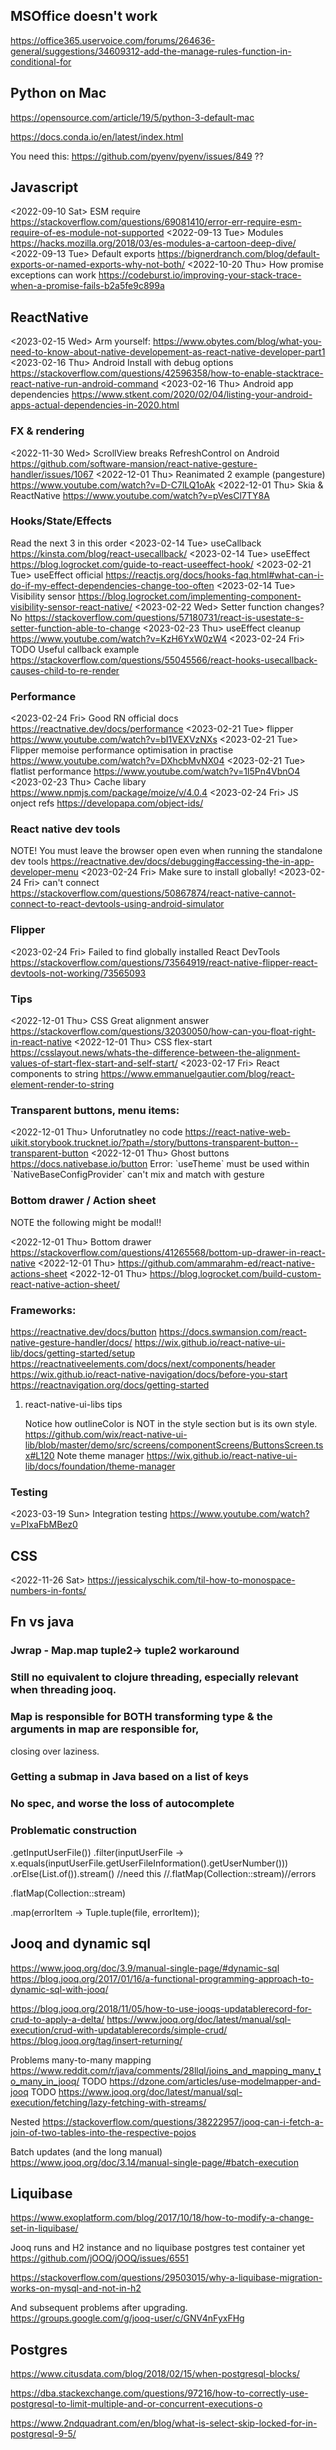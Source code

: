 ** MSOffice doesn't work
   https://office365.uservoice.com/forums/264636-general/suggestions/34609312-add-the-manage-rules-function-in-conditional-for
** Python on Mac
   https://opensource.com/article/19/5/python-3-default-mac

   https://docs.conda.io/en/latest/index.html

   You need this:
   https://github.com/pyenv/pyenv/issues/849
   ??
** Javascript
<2022-09-10 Sat> ESM require https://stackoverflow.com/questions/69081410/error-err-require-esm-require-of-es-module-not-supported
<2022-09-13 Tue> Modules https://hacks.mozilla.org/2018/03/es-modules-a-cartoon-deep-dive/
<2022-09-13 Tue> Default exports https://bignerdranch.com/blog/default-exports-or-named-exports-why-not-both/
<2022-10-20 Thu> How promise exceptions can work https://codeburst.io/improving-your-stack-trace-when-a-promise-fails-b2a5fe9c899a
** ReactNative
<2023-02-15 Wed> Arm yourself: https://www.obytes.com/blog/what-you-need-to-know-about-native-developement-as-react-native-developer-part1
<2023-02-16 Thu> Android Install with debug options https://stackoverflow.com/questions/42596358/how-to-enable-stacktrace-react-native-run-android-command
<2023-02-16 Thu> Android app dependencies https://www.stkent.com/2020/02/04/listing-your-android-apps-actual-dependencies-in-2020.html
*** FX & rendering
<2022-11-30 Wed> ScrollView breaks RefreshControl on Android https://github.com/software-mansion/react-native-gesture-handler/issues/1067
<2022-12-01 Thu> Reanimated 2 example (pangesture)  https://www.youtube.com/watch?v=D-C7lLQ1oAk
<2022-12-01 Thu> Skia & ReactNative https://www.youtube.com/watch?v=pVesCl7TY8A
*** Hooks/State/Effects
Read the next 3 in this order
<2023-02-14 Tue> useCallback https://kinsta.com/blog/react-usecallback/
<2023-02-14 Tue> useEffect https://blog.logrocket.com/guide-to-react-useeffect-hook/
<2023-02-21 Tue> useEffect official https://reactjs.org/docs/hooks-faq.html#what-can-i-do-if-my-effect-dependencies-change-too-often
<2023-02-14 Tue> Visibility sensor https://blog.logrocket.com/implementing-component-visibility-sensor-react-native/
<2023-02-22 Wed> Setter function changes? No https://stackoverflow.com/questions/57180731/react-is-usestate-s-setter-function-able-to-change
<2023-02-23 Thu> useEffect cleanup https://www.youtube.com/watch?v=KzH6YxW0zW4
<2023-02-24 Fri> TODO Useful callback example https://stackoverflow.com/questions/55045566/react-hooks-usecallback-causes-child-to-re-render
*** Performance

<2023-02-24 Fri> Good RN official docs https://reactnative.dev/docs/performance
<2023-02-21 Tue> flipper https://www.youtube.com/watch?v=bI1VEXVzNXs
<2023-02-21 Tue> Flipper memoise performance optimisation in practise https://www.youtube.com/watch?v=DXhcbMvNX04
<2023-02-21 Tue> flatlist performance https://www.youtube.com/watch?v=1l5Pn4VbnO4
<2023-02-23 Thu> Cache libary https://www.npmjs.com/package/moize/v/4.0.4
<2023-02-24 Fri> JS onject refs https://developapa.com/object-ids/
*** React native dev tools
NOTE! You must leave the browser open even when running the
standalone dev tools
https://reactnative.dev/docs/debugging#accessing-the-in-app-developer-menu
<2023-02-24 Fri> Make sure to install globally!
<2023-02-24 Fri> can't connect https://stackoverflow.com/questions/50867874/react-native-cannot-connect-to-react-devtools-using-android-simulator
*** Flipper
<2023-02-24 Fri> Failed to find globally installed React DevTools
https://stackoverflow.com/questions/73564919/react-native-flipper-react-devtools-not-working/73565093
*** Tips
<2022-12-01 Thu> CSS Great alignment answer https://stackoverflow.com/questions/32030050/how-can-you-float-right-in-react-native
<2022-12-01 Thu> CSS flex-start https://csslayout.news/whats-the-difference-between-the-alignment-values-of-start-flex-start-and-self-start/
<2023-02-17 Fri> React components to string https://www.emmanuelgautier.com/blog/react-element-render-to-string
*** Transparent buttons, menu items:
<2022-12-01 Thu> Unforutnatley no code https://react-native-web-uikit.storybook.trucknet.io/?path=/story/buttons-transparent-button--transparent-button
<2022-12-01 Thu> Ghost buttons https://docs.nativebase.io/button
Error: `useTheme` must be used within `NativeBaseConfigProvider`
can't mix and match with gesture
*** Bottom drawer / Action sheet

NOTE the following might be modal!!

<2022-12-01 Thu> Bottom drawer https://stackoverflow.com/questions/41265568/bottom-up-drawer-in-react-native
<2022-12-01 Thu> https://github.com/ammarahm-ed/react-native-actions-sheet
<2022-12-01 Thu> https://blog.logrocket.com/build-custom-react-native-action-sheet/
*** Frameworks:
https://reactnative.dev/docs/button
https://docs.swmansion.com/react-native-gesture-handler/docs/
https://wix.github.io/react-native-ui-lib/docs/getting-started/setup
https://reactnativeelements.com/docs/next/components/header
https://wix.github.io/react-native-navigation/docs/before-you-start
https://reactnavigation.org/docs/getting-started
**** react-native-ui-libs tips
Notice how outlineColor is NOT in the style section but is its own style.
https://github.com/wix/react-native-ui-lib/blob/master/demo/src/screens/componentScreens/ButtonsScreen.tsx#L120
Note theme manager
https://wix.github.io/react-native-ui-lib/docs/foundation/theme-manager
*** Testing
<2023-03-19 Sun> Integration testing https://www.youtube.com/watch?v=PIxaFbMBez0
** CSS
<2022-11-26 Sat> https://jessicalyschik.com/til-how-to-monospace-numbers-in-fonts/
** Fn vs java
*** Jwrap - Map.map tuple2-> tuple2 workaround
*** Still no equivalent to clojure threading, especially relevant when threading jooq.
*** Map is responsible for BOTH transforming type & the arguments in map are responsible for,
    closing over laziness.
*** Getting a submap in Java based on a list of keys
*** No spec, and worse the loss of autocomplete
*** Problematic construction

                .getInputUserFile())
                .filter(inputUserFile -> x.equals(inputUserFile.getUserFileInformation().getUserNumber()))
                .orElse(List.of()).stream() //need this
                //.flatMap(Collection::stream)//errors

                .flatMap(Collection::stream)

                .map(errorItem -> Tuple.tuple(file, errorItem));


** Jooq and dynamic sql
   https://www.jooq.org/doc/3.9/manual-single-page/#dynamic-sql
   https://blog.jooq.org/2017/01/16/a-functional-programming-approach-to-dynamic-sql-with-jooq/

   https://blog.jooq.org/2018/11/05/how-to-use-jooqs-updatablerecord-for-crud-to-apply-a-delta/
   https://www.jooq.org/doc/latest/manual/sql-execution/crud-with-updatablerecords/simple-crud/
   https://blog.jooq.org/tag/insert-returning/

   Problems many-to-many mapping
   https://www.reddit.com/r/java/comments/28llql/joins_and_mapping_many_to_many_in_jooq/
   TODO https://dzone.com/articles/use-modelmapper-and-jooq
   TODO https://www.jooq.org/doc/latest/manual/sql-execution/fetching/lazy-fetching-with-streams/

   Nested
   https://stackoverflow.com/questions/38222957/jooq-can-i-fetch-a-join-of-two-tables-into-the-respective-pojos

   Batch updates (and the long manual)
   https://www.jooq.org/doc/3.14/manual-single-page/#batch-execution
** Liquibase
   https://www.exoplatform.com/blog/2017/10/18/how-to-modify-a-change-set-in-liquibase/

   Jooq runs and H2 instance and no liquibase postgres test container yet https://github.com/jOOQ/jOOQ/issues/6551



https://stackoverflow.com/questions/29503015/why-a-liquibase-migration-works-on-mysql-and-not-in-h2

   
   And subsequent problems after upgrading.
   https://groups.google.com/g/jooq-user/c/GNV4nFyxFHg

** Postgres
   https://www.citusdata.com/blog/2018/02/15/when-postgresql-blocks/

https://dba.stackexchange.com/questions/97216/how-to-correctly-use-postgresql-to-limit-multiple-and-or-concurrent-executions-o

https://www.2ndquadrant.com/en/blog/what-is-select-skip-locked-for-in-postgresql-9-5/

** Spring transaction management
   https://dzone.com/articles/spring-transaction-management-an-unconventional-gu
   https://stackoverflow.com/questions/11779469/how-do-i-get-the-connection-inside-of-a-spring-transaction
** Spring request params
    https://www.baeldung.com/spring-requestparam-vs-pathvariable
   https://stackoverflow.com/questions/56468760/how-to-collect-all-fields-annotated-with-requestparam-into-one-object
Abandoned   https://github.com/spring-projects/spring-framework/issues/23618
** Spring Testing & dependency injection

   https://www.tothenew.com/blog/loading-and-removing-bean-at-run-time-in-spring-application/
   #+begin_src
static class Initializer implements ApplicationContextInitializer<ConfigurableApplicationContext> {

        @Override
        public void initialize(final ConfigurableApplicationContext configurableApplicationContext) {

final DefaultSingletonBeanRegistry beanRegistry =
                    (DefaultSingletonBeanRegistry) configurableApplicationContext.getBeanFactory();
   #+end_src

   https://stackoverflow.com/questions/45659316/spring-boot-tests-cant-find-test-properties
   Spring minimal properties https://github.com/itzg/try-sb-test-properties-loading
   https://stackoverflow.com/questions/17353327/populating-spring-value-during-unit-test
   https://github.com/spring-projects/spring-framework/issues/16289
   https://stackoverflow.com/questions/13728000/value-not-resolved-when-using-propertysource-annotation-how-to-configure-prop

   org.springframework.context.support.AbstractApplicationContext#refresh

   https://docs.spring.io/spring-framework/docs/5.3.1/javadoc-api/org/springframework/context/annotation/Configuration.html

   Stack when loading a @Bean from test @Configuration
#+begin_src
	  at org.springframework.beans.factory.support.SimpleInstantiationStrategy.instantiate(SimpleInstantiationStrategy.java:154)
	  at org.springframework.beans.factory.support.ConstructorResolver.instantiate(ConstructorResolver.java:651)
	  at org.springframework.beans.factory.support.ConstructorResolver.instantiateUsingFactoryMethod(ConstructorResolver.java:484)
	  at org.springframework.beans.factory.support.AbstractAutowireCapableBeanFactory.instantiateUsingFactoryMethod(AbstractAutowireCapableBeanFactory.java:1336)
	  at org.springframework.beans.factory.support.AbstractAutowireCapableBeanFactory.createBeanInstance(AbstractAutowireCapableBeanFactory.java:1179)
	  at org.springframework.beans.factory.support.AbstractAutowireCapableBeanFactory.doCreateBean(AbstractAutowireCapableBeanFactory.java:571)
	  at org.springframework.beans.factory.support.AbstractAutowireCapableBeanFactory.createBean(AbstractAutowireCapableBeanFactory.java:531)
	  at org.springframework.beans.factory.support.AbstractBeanFactory.lambda$doGetBean$0(AbstractBeanFactory.java:335)
	  at org.springframework.beans.factory.support.AbstractBeanFactory$$Lambda$355.1013334985.getObject(Unknown Source:-1)
	  at org.springframework.beans.factory.support.DefaultSingletonBeanRegistry.getSingleton(DefaultSingletonBeanRegistry.java:234)
	  - locked <0x1024> (a java.util.concurrent.ConcurrentHashMap)
	  at org.springframework.beans.factory.support.AbstractBeanFactory.doGetBean(AbstractBeanFactory.java:333)
	  at org.springframework.beans.factory.support.AbstractBeanFactory.getBean(AbstractBeanFactory.java:213)
	  at org.springframework.context.support.PostProcessorRegistrationDelegate.invokeBeanFactoryPostProcessors(PostProcessorRegistrationDelegate.java:158)
	  at org.springframework.context.support.AbstractApplicationContext.invokeBeanFactoryPostProcessors(AbstractApplicationContext.java:751)
	  at org.springframework.context.support.AbstractApplicationContext.refresh(AbstractApplicationContext.java:569)
	  - locked <0x1025> (a java.lang.Object)
	  at org.springframework.test.context.support.AbstractGenericContextLoader.loadContext(AbstractGenericContextLoader.java:127)
	  at org.springframework.test.context.support.AbstractGenericContextLoader.loadContext(AbstractGenericContextLoader.java:60)
	  at org.springframework.test.context.support.AbstractDelegatingSmartContextLoader.delegateLoading(AbstractDelegatingSmartContextLoader.java:275)
	  at org.springframework.test.context.support.AbstractDelegatingSmartContextLoader.loadContext(AbstractDelegatingSmartContextLoader.java:243)
	  at org.springframework.test.context.cache.DefaultCacheAwareContextLoaderDelegate.loadContextInternal(DefaultCacheAwareContextLoaderDelegate.java:99)
	  at org.springframework.test.context.cache.DefaultCacheAwareContextLoaderDelegate.loadContext(DefaultCacheAwareContextLoaderDelegate.java:124)
	  - locked <0x1026> (a org.springframework.test.context.cache.DefaultContextCache)
	  at org.springframework.test.context.support.DefaultTestContext.getApplicationContext(DefaultTestContext.java:123)
	  at org.springframework.test.context.support.DependencyInjectionTestExecutionListener.injectDependencies(DependencyInjectionTestExecutionListener.java:118)
	  at org.springframework.test.context.support.DependencyInjectionTestExecutionListener.prepareTestInstance(DependencyInjectionTestExecutionListener.java:83)
	  at org.springframework.test.context.TestContextManager.prepareTestInstance(TestContextManager.java:244)
	  at org.springframework.test.context.junit.jupiter.SpringExtension.postProcessTestInstance(SpringExtension.java:99)
	 
#+end_src

How spring loads a MergedContextConfiguration for a test
#+begin_src
	  at org.springframework.test.context.MergedContextConfiguration.<init>(MergedContextConfiguration.java:246)
	  at org.springframework.test.context.support.AbstractTestContextBootstrapper.buildMergedContextConfiguration(AbstractTestContextBootstrapper.java:389)
	  at org.springframework.test.context.support.AbstractTestContextBootstrapper.buildMergedContextConfiguration(AbstractTestContextBootstrapper.java:291)
	  at org.springframework.test.context.support.AbstractTestContextBootstrapper.buildTestContext(AbstractTestContextBootstrapper.java:107)
	  at org.springframework.test.context.TestContextManager.<init>(TestContextManager.java:137)
	  at org.springframework.test.context.TestContextManager.<init>(TestContextManager.java:122)
	  at org.springframework.test.context.junit.jupiter.SpringExtension$$Lambda$272.547913624.apply(Unknown Source:-1)
	  at org.junit.jupiter.engine.execution.ExtensionValuesStore.lambda$getOrComputeIfAbsent$0(ExtensionValuesStore.java:81)
	  at org.junit.jupiter.engine.execution.ExtensionValuesStore$$Lambda$273.1867832864.get(Unknown Source:-1)
	  at org.junit.jupiter.engine.execution.ExtensionValuesStore$MemoizingSupplier.get(ExtensionValuesStore.java:182)
	  at org.junit.jupiter.engine.execution.ExtensionValuesStore.getOrComputeIfAbsent(ExtensionValuesStore.java:84)
	  at org.junit.jupiter.engine.execution.ExtensionValuesStore.getOrComputeIfAbsent(ExtensionValuesStore.java:88)
	  at org.junit.jupiter.engine.execution.NamespaceAwareStore.getOrComputeIfAbsent(NamespaceAwareStore.java:61)
	  at org.springframework.test.context.junit.jupiter.SpringExtension.getTestContextManager(SpringExtension.java:218)
	  at org.springframework.test.context.junit.jupiter.SpringExtension.beforeAll(SpringExtension.java:78)
	  at org.junit.jupiter.engine.descriptor.ClassBasedTestDescriptor.lambda$invokeBeforeAllCallbacks$7(ClassBasedTestDescriptor.java:359)
	  at org.junit.jupiter.engine.descriptor.ClassBasedTestDescriptor$$Lambda$267.1316443691.execute(Unknown Source:-1)
	  at org.junit.platform.engine.support.hierarchical.ThrowableCollector.execute(ThrowableCollector.java:73)
	  at org.junit.jupiter.engine.descriptor.ClassBasedTestDescriptor.invokeBeforeAllCallbacks(ClassBasedTestDescriptor.java:359)
	  at org.junit.jupiter.engine.descriptor.ClassBasedTestDescriptor.before(ClassBasedTestDescriptor.java:189)
	  at org.junit.jupiter.engine.descriptor.ClassBasedTestDescriptor.before(ClassBasedTestDescriptor.java:78)
	  at org.junit.platform.engine.support.hierarchical.NodeTestTask.lambda$executeRecursively$5(NodeTestTask.java:132)
	  at org.junit.platform.engine.support.hierarchical.NodeTestTask$$Lambda$219.579456446.execute(Unknown Source:-1)
	  at org.junit.platform.engine.support.hierarchical.ThrowableCollector.execute(ThrowableCollector.java:73)
	  at org.junit.platform.engine.support.hierarchical.NodeTestTask.lambda$executeRecursively$7(NodeTestTask.java:125)
	  at org.junit.platform.engine.support.hierarchical.NodeTestTask$$Lambda$218.1335224354.invoke(Unknown Source:-1)
	  at org.junit.platform.engine.support.hierarchical.Node.around(Node.java:135)
	  at org.junit.platform.engine.support.hierarchical.NodeTestTask.lambda$executeRecursively$8(NodeTestTask.java:123)
	  at org.junit.platform.engine.support.hierarchical.NodeTestTask$$Lambda$217.1315606012.execute(Unknown Source:-1)
	  at org.junit.platform.engine.support.hierarchical.ThrowableCollector.execute(ThrowableCollector.java:73)
	  at org.junit.platform.engine.support.hierarchical.NodeTestTask.executeRecursively(NodeTestTask.java:122)
	  at org.junit.platform.engine.support.hierarchical.NodeTestTask.execute(NodeTestTask.java:80)
	  at org.junit.platform.engine.support.hierarchical.SameThreadHierarchicalTestExecutorService$$Lambda$223.1940696900.accept(Unknown Source:-1)
#+end_src

Notice that @TestPropertySource must be on the test class (not on the configuration class) for it to show properites added when creating the MergedContextConfiguration above.
https://www.concretepage.com/spring-5/testpropertysource-example-spring-test

and the properties in the source added will show up here
#+begin_src
  java.lang.Thread.State: RUNNABLE
	  at org.springframework.context.support.PropertySourcesPlaceholderConfigurer.postProcessBeanFactory(PropertySourcesPlaceholderConfigurer.java:129)
	  at org.springframework.context.support.PostProcessorRegistrationDelegate.invokeBeanFactoryPostProcessors(PostProcessorRegistrationDelegate.java:299)
	  at org.springframework.context.support.PostProcessorRegistrationDelegate.invokeBeanFactoryPostProcessors(PostProcessorRegistrationDelegate.java:170)
	  at org.springframework.context.support.AbstractApplicationContext.invokeBeanFactoryPostProcessors(AbstractApplicationContext.java:751)
	  at org.springframework.context.support.AbstractApplicationContext.refresh(AbstractApplicationContext.java:569)
	  - locked <0x1041> (a java.lang.Object)
	  at org.springframework.test.context.support.AbstractGenericContextLoader.loadContext(AbstractGenericContextLoader.java:127)
	  at org.springframework.test.context.support.AbstractGenericContextLoader.loadContext(AbstractGenericContextLoader.java:60)
	  at org.springframework.test.context.support.AbstractDelegatingSmartContextLoader.delegateLoading(AbstractDelegatingSmartContextLoader.java:275)
	  at org.springframework.test.context.support.AbstractDelegatingSmartContextLoader.loadContext(AbstractDelegatingSmartContextLoader.java:243)
	  at org.springframework.test.context.cache.DefaultCacheAwareContextLoaderDelegate.loadContextInternal(DefaultCacheAwareContextLoaderDelegate.java:99)
	  at org.springframework.test.context.cache.DefaultCacheAwareContextLoaderDelegate.loadContext(DefaultCacheAwareContextLoaderDelegate.java:124)
	  - locked <0x1042> (a org.springframework.test.context.cache.DefaultContextCache)
	  at org.springframework.test.context.support.DefaultTestContext.getApplicationContext(DefaultTestContext.java:123)
	  at org.springframework.test.context.support.DependencyInjectionTestExecutionListener.injectDependencies(DependencyInjectionTestExecutionListener.java:118)
	  at org.springframework.test.context.support.DependencyInjectionTestExecutionListener.prepareTestInstance(DependencyInjectionTestExecutionListener.java:83)
	  at org.springframework.test.context.TestContextManager.prepareTestInstance(TestContextManager.java:244)

#+end_src

Problems with Lombok and Spring
https://stackoverflow.com/questions/52321988/best-practice-for-value-fields-lombok-and-constructor-injection

@EnableAutoConfiguration makes default autoconfiguration occur which will bring in hibenrate validators and other DI.
simplest to remove.

** GPG usage
   https://docs.github.com/en/free-pro-team@latest/github/authenticating-to-github/signing-commits

   List keys
   gpg --list-secret-keys --keyid-format LONG

   Good tutorial on usage. Quite involved.
   https://github.com/lfit/itpol/blob/master/protecting-code-integrity.md

   https://security.stackexchange.com/questions/186649/gpg-masterkey-and-subkey-for-encryption-and-signature-and-default-keys

   http://bouncy-castle.1462172.n4.nabble.com/Trouble-Understanding-Key-Rings-and-Key-Ring-Collections-td4659433.html
** GPG Java
   https://github.com/justinludwig/jpgpj
** Spring authorisation
   Start with this:  https://www.youtube.com/watch?v=caCJAJC41Rk spring filters
   https://docs.spring.io/spring-security/site/docs/5.2.x/reference/html/authorization.html#el-common-built-in

   Can't exclude filters
   https://github.com/spring-projects/spring-boot/issues/5427

   Faking it
   https://engineering.pivotal.io/post/faking_oauth_sso/

   Externalising spring
   https://stackoverflow.com/questions/46057625/externalising-spring-boot-properties-when-deploying-to-docker
   
   https://stackoverflow.com/questions/44467133/spring-boot-authentication-for-integration-tests

   https://gigsterous.github.io/engineering/2017/05/18/wiremock-testing-security.html

   https://spring.io/guides/tutorials/spring-boot-oauth2/
   Section on 2 providers

https://stackoverflow.com/questions/59044876/whats-the-different-between-oauth2login-and-oauth2client-what-are-the-use-case
** Junit Jupiter test framework https://junit.org/junit5/docs/current/user-guide/
   https://www.baeldung.com/mockito-junit-5-extension
** TODO Spring 5 webclient  https://www.baeldung.com/spring-5-webclient
   But requires understanding https://www.baeldung.com/spring-webflux
** Git
See all anwers   https://softwareengineering.stackexchange.com/questions/365658/does-squashing-pull-requests-break-gits-merging-algorithm

Problems with squash and merge: https://softwareengineering.stackexchange.com/questions/365658/does-squashing-pull-requests-break-gits-merging-algorithm
https://dev.to/neshaz/when-to-use-git-reset-git-revert--git-checkout-18je#:~:text=%2D%2Dsoft%20%3A%20Tells%20Git%20to,the%20commit%20will%20be%20staged.

https://superuser.com/questions/397149/can-you-gpg-sign-old-commits

https://gpgtools.org/
*** Changing emails in history
https://stackoverflow.com/questions/71951553/how-can-i-change-the-email-of-the-author-for-all-of-my-commits-in-my-repository

git-filter-repo

Choose brew over pip
https://github.com/newren/git-filter-repo/blob/main/INSTALL.md

https://htmlpreview.github.io/?https://github.com/newren/git-filter-repo/blob/docs/html/git-filter-repo.html
"User and email based filtering"

Example https://www.youtube.com/watch?v=HV8hfmwDlPY

Inside the root of the git repo:
#+begin_src bash
  echo "<dmg46664@noreply.github.com> <commit@email.com>" > ../temp.mailmap
  git filter-repo --mailmap ../temp.mailmap
  #+end_src

https://lukasmestan.com/using-mailmap-in-git-repository/


**** Failed method using alias `change-commits`
Start with https://stackoverflow.com/questions/2919878/git-rewrite-previous-commit-usernames-and-emails
Note that the alias is a git alias, so the first command
registers it.

#+begin_src bash
  echo # How many commits
  git log --oneline | bb -i "(count *input*)"

  echo # Use this for the actual commands to go back. i.e. 48
  git change-commits GIT_AUTHOR_EMAIL "old@email.com" "new@email.com" HEAD~48..HEAD
#+end_src

If there is a backup, delete via
https://gist.github.com/schnell18/c8fbf8fcd268e0d120d2
https://stackoverflow.com/questions/7654822/remove-refs-original-heads-master-from-git-repo-after-filter-branch-tree-filte

*** Merge two repositories
https://peterbabic.dev/blog/merge-repos-using-git-filter-repo/
- What is git lfs https://git-lfs.github.com/
- basename /a/b/c/d -> d
  
but this has to allow unrelated histories.

#+begin_src bash
  git filter-repo --to-subdirector-filter projects/new-project-name
#+end_src

**** Artificially repairing unrelated histories
Brute force origin  https://stackoverflow.com/a/43009812/93074
git replace --graft https://stackoverflow.com/a/19860058/9307
**** Bitbucket doesn't support merging of unrelated histories.
But it does support pushing already merged unrelated histories
https://jira.atlassian.com/browse/BCLOUD-15952
** Optimistic locking
   https://vladmihalcea.com/how-to-fix-optimistic-locking-race-conditions-with-pessimistic-locking/
   https://blog.jooq.org/tag/pessimistic-locking/
   https://www.burnison.ca/articles/pessimistic-optimism-the-case-of-unexpected-deadlocks
   Oracle commiting?
   https://in.relation.to/2005/10/20/pop-quiz-does-connectionclose-result-in-commit-or-rollback/
** Functional Java
   https://stackoverflow.com/questions/19757300/java-8-lambda-streams-filter-by-method-with-exception
** TLS and SSL connection in Java & AWS PKI
    Overview
    https://stackoverflow.com/questions/24868820/how-to-make-tls-work-with-java
    Useful code pointed to 
    https://stackoverflow.com/questions/46527060/cacerts-jdk-or-jre
    Fuller overview of keytool. Doesn't make use of location.
    https://www.baeldung.com/keytool-intro

    https://docs.aws.amazon.com/crypto/latest/userguide/awspki-service-toplevel.html

    The different file formats
    https://serverfault.com/questions/9708/what-is-a-pem-file-and-how-does-it-differ-from-other-openssl-generated-key-file

    Some PPK format
    https://superuser.com/questions/1012868/generating-rsa-private-key-from-pgp-private-key-block

    https://www.wowza.com/docs/how-to-import-an-existing-ssl-certificate-and-private-key

    X509 -> GPG
    https://stackoverflow.com/questions/41904252/how-to-convert-x509-certificate-and-private-key-in-pem-format-to-gpg-format

    All different conversion. Great!
    - GnuPG to OpenSSL (self signed)
    http://sysmic.org/dotclear/index.php?post/2010/03/24/Convert-keys-betweens-GnuPG%2C-OpenSsh-and-OpenSSL

    11.1 Creating a TLS server certificate
    https://gnupg.org/documentation/manuals/gnupg.pdf

    Key tool problem
    https://p2p.wrox.com/book-beginning-cryptography-java/84066-how-save-public-key-keystore-using-keytool.html

    Which means BouncyCastle, unless other solution
    Alternatively a wrapper because BC is difficult
    https://github.com/neuhalje/bouncy-gpg

    Problem of configuring bouncy castle with only private key
    https://stackoverflow.com/questions/19187875/bouncycastle-openpgpg-how-to-create-a-pgp-keypair-with-two-user-ids

<2022-07-12 Tue> Creating your own certificates https://deliciousbrains.com/ssl-certificate-authority-for-local-https-development/
** WSS with certificates
<2022-07-12 Tue> https://github.com/websockets/ws/issues/1004
The above is a greate discussion showing either https wrapping
or NGINX reverse proxy.

<2022-07-12 Tue> https://www.nginx.com/blog/websocket-nginx/

<2022-07-13 Wed> https://forums.docker.com/t/setting-up-websocket-with-docker-nginx-and-react/60514
** Configuring SFTP

   https://hub.docker.com/r/atmoz/sftp
   https://stackoverflow.com/questions/17989883/the-cipher-aes256-cbc-is-required-but-it-is-not-available
   https://serverfault.com/questions/945505/convert-rsa-to-ppk-file-in-mac
** OAuth
   https://jwt.io/
   JSON Formatter extension
** Swagger Spring OpenAPI
** Testing
   https://medium.com/@jdmwood/integration-test-code-coverage-with-java-docker-jacoco-132f63e2f083
** MockServer
   https://mock-server.com/mock_server/running_mock_server.html

   #+begin_src
PKIX path building failed: sun.security.provider.certpath.SunCertPathBuilderException: unable to find valid certification path to requested target
java.io.IOException: PKIX path building failed: sun.security.provider.certpath.SunCertPathBuilderException: unable to find valid certification path to requested target
   #+end_src
Might get this from the client trying to connect. Make sure the client ignores certificate errors.
** SAML
   https://www.youtube.com/watch?v=SvppXbpv-5k
** JaxB
   https://www.vogella.com/tutorials/JAXB/article.html (and the Java 11 stuff at the bottom)
   Followed by :
   https://stackoverflow.com/questions/51916221/javax-xml-bind-jaxbexception-implementation-of-jaxb-api-has-not-been-found-on-mo
** Bacs transaction codes
   https://www.bacs.co.uk/resources/pages/glossary.aspx
** Clojure setup with Gradle & Reveal
*** Reveal   
    https://github.com/clojure-emacs/cider/issues/2927

    https://github.com/clojure-emacs/cider/blob/master/cider.el#L472

    From https://docs.cider.mx/cider/basics/middleware_setup.html
    #+begin_src clojure
      {:paths ["src" "resources"]
       :deps {org.clojure/clojure {:mvn/version "1.10.1"}
              vlaaad/reveal {:mvn/version "1.3.196"}
              }
       :aliases
       {
   ...
        :cider-clj {:extra-deps {cider/cider-nrepl {:mvn/version "0.22.4"}}
                    :main-opts ["-m" "nrepl.cmdline" "--middleware" "[\"cider.nrepl/cider-middleware\",\"vlaaad.reveal.nrepl/middleware\"]"]}

    #+end_src
*** Classpaths extract from Gradle
    https://gamlor.info/posts-output/2019-10-24-compile-java-with-clojure-deps/en/
    
   https://stackoverflow.com/questions/19299316/require-gradle-project-from-another-directory

   https://docs.diffblue.com/knowledge-base/cli/passing-classpath/

   https://insideclojure.org/2018/05/04/add-lib/

   This was pretty simple https://blog.mrhaki.com/2010/11/gradle-goodness-create-jar-artifact.html?m=1

   https://stackoverflow.com/questions/17416629/why-doesnt-gradle-include-transitive-dependencies-in-compile-runtime-classpat

   Maybe this?
   https://stackoverflow.com/questions/40897051/how-to-include-test-classes-into-shadowjar

   https://www.oreilly.com/library/view/gradle-beyond-the/9781449373801/ch04.html

   https://github.com/johnrengelman/shadow/issues/448

   https://discuss.gradle.org/t/how-to-include-dependencies-in-jar/19571/16


   #+begin_src groovy
import com.github.jengelman.gradle.plugins.shadow.tasks.ShadowJar
task testShadowJar(type: ShadowJar) {
    classifier = 'tests-shadow'
//    manifest {
//        attributes 'Implementation-Title': '?????',
//                'Implementation-Version': '1.0',
//                'Built-By': '?????',
//                'Built-Date': new Date(),
//                'Built-JDK': System.getProperty('java.version'),
//                'Main-Class': mainClassName
//    }
    // Exclude signature files from other jars, because it messes up loading.
    exclude "META-INF/*.SF"
    exclude "META-INF/*.DSA"
    exclude "META-INF/*.RSA"
    // TODO Try and make it so that these aren't packaged and loaded directly
    // from build directory.
    from sourceSets.test.output
    from sourceSets.api.output
    from sourceSets.main.output
    // By default won't see transitive dependencies where implementation is called
    project.configurations.implementation.canBeResolved = true
    project.configurations.testImplementation.canBeResolved = true
    configurations = [project.configurations.testRuntime]
    configurations += [project.configurations.implementation]
    configurations += [project.configurations.testImplementation]
}
   #+end_src

#+begin_src groovy

task createPom  {
    doLast {
        pom {
            project {
                groupId 'sg.test.spring.web.guide'
                artifactId 'sg-web-initial'
                version '1.0.0-SNAPSHOT'

                inceptionYear '2008'
                licenses {
                    license {
                        name 'The Apache Software License, Version 2.0'
                        url 'http://www.apache.org/licenses/LICENSE-2.0.txt'
                        distribution 'repo'
                    }
                }
            }
        }.writeTo("build/libs/pom.xml")
    }
}
#+end_src
   
   https://stackoverflow.com/questions/17325163/dependencies-dependency-version-is-missing-error-but-version-is-managed-in-pa

#+begin_src
daniel.gerson@OodleAdmins-MacBook-Pro bankrec-hud % clj -M:cider-clj
DEPRECATED: Libs must be qualified, change oobook-bankrec-deps => oobook-bankrec-deps/oobook-bankrec-deps (deps.edn)
Error building classpath. 10 problems were encountered while building the effective model for sg.test.spring.web.guide:sg-web-initial:1.0.0-SNAPSHOT
[ERROR] 'dependencies.dependency.version' for org.springframework.boot:spring-boot-starter:jar is missing. @
[ERROR] 'dependencies.dependency.version' for software.amazon.awssdk:aws-core:jar is missing. @
[ERROR] 'dependencies.dependency.version' for software.amazon.awssdk:secretsmanager:jar is missing. @
[ERROR] 'dependencies.dependency.version' for software.amazon.awssdk:sns:jar is missing. @
[ERROR] 'dependencies.dependency.version' for software.amazon.awssdk:sqs:jar is missing. @
[ERROR] 'dependencies.dependency.version' for org.springframework.boot:spring-boot-starter-web:jar is missing. @
[ERROR] 'dependencies.dependency.version' for org.springframework.boot:spring-boot-starter-actuator:jar is missing. @
[ERROR] 'dependencies.dependency.version' for org.springframework.boot:spring-boot-starter-jdbc:jar is missing. @
[ERROR] 'dependencies.dependency.version' for org.springframework.boot:spring-boot-starter-validation:jar is missing. @
[ERROR] 'dependencies.dependency.version' for org.springframework.boot:spring-boot-starter-test:jar is missing. @

org.apache.maven.model.building.ModelBuildingException: 10 problems were encountered while building the effective model for sg.test.spring.web.guide:sg-web-initial:1.0.0-SNAPSHOT
[ERROR] 'dependencies.dependency.version' for org.springframework.boot:spring-boot-starter:jar is missing. @
[ERROR] 'dependencies.dependency.version' for software.amazon.awssdk:aws-core:jar is missing. @
[ERROR] 'dependencies.dependency.version' for software.amazon.awssdk:secretsmanager:jar is missing. @
[ERROR] 'dependencies.dependency.version' for software.amazon.awssdk:sns:jar is missing. @
[ERROR] 'dependencies.dependency.version' for software.amazon.awssdk:sqs:jar is missing. @
[ERROR] 'dependencies.dependency.version' for org.springframework.boot:spring-boot-starter-web:jar is missing. @
[ERROR] 'dependencies.dependency.version' for org.springframework.boot:spring-boot-starter-actuator:jar is missing. @
[ERROR] 'dependencies.dependency.version' for org.springframework.boot:spring-boot-starter-jdbc:jar is missing. @
[ERROR] 'dependencies.dependency.version' for org.springframework.boot:spring-boot-starter-validation:jar is missing. @
[ERROR] 'dependencies.dependency.version' for org.springframework.boot:spring-boot-starter-test:jar is missing. @

	at org.apache.maven.model.building.DefaultModelProblemCollector.newModelBuildingException(DefaultModelProblemCollector.java:197)
	at org.apache.maven.model.building.DefaultModelBuilder.build(DefaultModelBuilder.java:498)
	at org.apache.maven.model.building.DefaultModelBuilder.build(DefaultModelBuilder.java:440)
	at org.apache.maven.model.building.DefaultModelBuilder.Build(DefaultModelBuilder.java:430)
	at clojure.tools.deps.alpha.extensions.pom$read_model.invokeStatic(pom.clj:64)
	at clojure.tools.deps.alpha.extensions.pom$read_model.invoke(pom.clj:54)
	at clojure.tools.deps.alpha.extensions.pom$read_model_file.invokeStatic(pom.clj:69)
	at clojure.tools.deps.alpha.extensions.pom$read_model_file.invoke(pom.clj:67)
	at clojure.tools.deps.alpha.extensions.pom$eval1401$fn__1403.invoke(pom.clj:105)
	at clojure.lang.MultiFn.invoke(MultiFn.java:244)
	at clojure.tools.deps.alpha$expand_deps$children_task__785$fn__787$fn__788.invoke(alpha.clj:403)
	at clojure.tools.deps.alpha.util.concurrent$submit_task$task__502.invoke(concurrent.clj:34)
	at clojure.lang.AFn.call(AFn.java:18)
	at java.base/java.util.concurrent.FutureTask.run(FutureTask.java:264)
	at java.base/java.util.concurrent.ThreadPoolExecutor.runWorker(ThreadPoolExecutor.java:1128)
	at java.base/java.util.concurrent.ThreadPoolExecutor$Worker.run(ThreadPoolExecutor.java:628)
	at java.base/java.lang.Thread.run(Thread.java:834)

#+end_src

To solve this, just add versions to all exports.
And then make sure you change all <scope>test</scope> to runtime.
** Chrome
   https://flaviocopes.com/how-to-fix-chrome-rendering-issue/
** JIRA

   Wysiwyg debacle https://jira.atlassian.com/browse/JRACLOUD-72631

and temp solution:
   
   https://oodlefinance.atlassian.net/browse/XXXXX?oldIssueView=true
** IntelliJ

   Suppress warnings
   https://gist.github.com/vegaasen/157fbc6dce8545b7f12c
** Docker
<2022-11-18 Fri> logging https://www.papertrail.com/solution/tips/how-to-live-tail-docker-logs/
*** Docker compose
   Way to have multiple containers interact
   https://github.com/palantir/docker-compose-rule
*** Test containers
   https://stackoverflow.com/questions/64182352/can-testcontainers-join-existing-network
*** Alternatives
   https://www.youtube.com/watch?v=LGNEG-t96eE
   Minikube: https://minikube.sigs.k8s.io/

   Minikube author https://matt-rickard.com/docker-desktop-alternatives/
*** Docker API
API
https://docs.docker.com/engine/api/v1.41/#tag/Container/operation/ContainerCreate

How to add volumes
https://stackoverflow.com/questions/58902197/how-to-create-container-with-a-mount-in-docker-api

Multicontainer apps
https://docs.docker.com/get-started/07_multi_container/
** NGINX
Multiple config files?
https://stackoverflow.com/questions/22143565/which-nginx-config-file-is-enabled-etc-nginx-conf-d-default-conf-or-etc-nginx
** Mesos
   https://www.youtube.com/watch?v=fxJ7qnpFtrc

   Strangeloop
   https://www.youtube.com/watch?v=gVGZHzRjvo0

   Executor
   https://www.youtube.com/watch?v=tzaYXgnYKyQ
   https://blog.allegro.tech/2018/01/mesos_executor.html

   Aurora - Gears vs maze
   https://youtu.be/uSa6WZO_vCg?t=242
** Localstack
   https://docs.localstack.cloud/aws/apigatewayv2/
*** DynamoDB https://www.youtube.com/watch?v=AUPsH50c_p4
Helpful? https://baptiste.bouchereau.pro/tutorial/mock-aws-services-with-localstack/

- Doesn't seem to come up without a network perhaps?
  https://github.com/localstack/localstack/pull/6397
  https://docs.aws.amazon.com/amazondynamodb/latest/APIReference/API_UpdateItem.html
** AWS
*** AWS tips
   Log insights query tips
   https://docs.aws.amazon.com/AmazonCloudWatch/latest/logs/CWL_QuerySyntax.html

   Log pattern
   https://docs.aws.amazon.com/AmazonCloudWatch/latest/logs/AgentReference.html

   Localstack setup
AWS_ACCESS_KEY_ID=DUMMY;AWS_SECRET_ACCESS_KEY=DUMMY;OOB_AWS_ENDPOINT_OVERRIDE=http://localhost:4566;AWS_REGION=eu-west-1;AWS_PROFILE=x
*** DynamoDB js v3
Working with items
https://docs.aws.amazon.com/amazondynamodb/latest/developerguide/WorkingWithItems.html
js v3 and v2
https://www.mischianti.org/2021/04/24/dynamodb-javascript-sdk-v2-v3-add-items-with-db-or-documentclient-3/
Gotchas
https://stackoverflow.com/questions/66591418/aws-nodejs-sdk-v3-dynamodb-updateitem-typeerror-cannot-read-property-0-of-u
CDK and dynamodb
https://stackoverflow.com/questions/71262057/aws-cdk-update-an-existing-dynamodb-table
Tables can't have dashes in column names... or it adds complexity and the workaround didn't
work for me.

Turns out the install size is large!
See
https://aws.amazon.com/blogs/developer/how-we-halved-the-publish-size-of-modular-aws-sdk-for-javascript-clients/



*** Uncategorised and interesting articles
    AWS CDK vs Terraform
    https://www.metosin.fi/blog/comparing-aws-cdk-and-terraform/

    Interesting comparing api gateway options
    https://blog.cloudcraft.co/comparing-api-gateways-on-aws/

    Hard limits on AWS lambda
    https://clojurians.slack.com/archives/C029PTWD3HR/p1635687805117000?thread_ts=1635685522.110600&cid=C029PTWD3HR

    AWS Autocompletion.
    https://docs.aws.amazon.com/cli/latest/userguide/cli-configure-completion.html#cli-command-completion-linux

    
*** Installing and using CDK & SAM & Localstack & CDK local
    Getting started
    https://docs.aws.amazon.com/cdk/v2/guide/getting_started.html
    npm install -g aws-cdk

    Your first app
    https://docs.aws.amazon.com/cdk/v2/guide/hello_world.html
    (Skip this if dealing with existing app)
    
    Install aws-sam-cli (SAM)
    https://docs.aws.amazon.com/serverless-application-model/latest/developerguide/serverless-sam-cli-install-mac.html
    See brew commands on page. (install takes a while)
    https://github.com/aws/aws-sam-cli

    Install Localstack
    https://docs.localstack.cloud/get-started/#localstack-cli
    Using pip as per instructions.
    After running 'localstack start' it takes a little while
    the logs to update.

    Install CDK local
    https://www.npmjs.com/package/aws-cdk-local

    Install AWS CLI
    https://formulae.brew.sh/formula/awscli
    brew install awscli

    Set up AWS account and configuring a profile.
    https://www.youtube.com/watch?v=2o6pY2DmVoo

    Install aws-local (wrapper around aws for localstack)
    https://github.com/localstack/awscli-local
    pip3 install awscli-local

    And then another long tutorial
    https://www.youtube.com/watch?v=I_ftyDeHffE

    
**** TODO Problems during brew install awscli
     https://github.com/Homebrew/homebrew-core/issues/100320
     
     #+begin_src
==> Pouring six--1.16.0_2.all.bottle.1.tar.gz
Error: The `brew link` step did not complete successfully
The formula built, but is not symlinked into /opt/homebrew
Could not symlink lib/python3.9/site-packages/six.py
Target /opt/homebrew/lib/python3.9/site-packages/six.py
already exists. You may want to remove it:
  rm '/opt/homebrew/lib/python3.9/site-packages/six.py'

To force the link and overwrite all conflicting files:
  brew link --overwrite six

To list all files that would be deleted:
  brew link --overwrite --dry-run six

Possible conflicting files are:
/opt/homebrew/lib/python3.9/site-packages/six.py
==> Summary
     #+end_src
**** DONE Unable to run cdklocal deploy or bootstrap
     CLOSED: [2022-04-28 Thu 16:24]
     This is solved by setting up an AWS and configuring a profile.
     
#+begin_src js
Unable to resolve AWS account to use. It must be either configured when you define your CDK Stack, or through the environment
Error: Unable to resolve AWS account to use. It must be either configured when you define your CDK Stack, or through the environment
    at SdkProvider.resolveEnvironment (/opt/homebrew/lib/node_modules/aws-cdk/lib/api/aws-auth/sdk-provider.ts:238:13)
    at processTicksAndRejections (node:internal/process/task_queues:95:5)
    at globEnvironmentsFromStacks (/opt/homebrew/lib/node_modules/aws-cdk/lib/api/cxapp/environments.ts:19:20)
    at CdkToolkit.bootstrap (/opt/homebrew/lib/node_modules/aws-cdk/lib/cdk-toolkit.ts:569:28)
    at initCommandLine (/opt/homebrew/lib/node_modules/aws-cdk/lib/cli.ts:341:12)
#+end_src
*** Lambda deployment and testing
Testing locally with localstack! Requires installation instructions in section above.
    https://www.youtube.com/watch?v=eszNbLXoaGQ

    Deploy and testing locally
#+begin_src bash
Deploy locally
sam local invoke -t cdk.out/***AwsDeployStack.template.json

cdklocal deploy
awslocal lambda invoke --function-name samsonBroker output.txt
#+end_src
**** DONE ERROR Not finding logs in localstack
     CLOSED: [2022-04-28 Thu 16:22]
     https://github.com/localstack/localstack/issues/2003
     https://stackoverflow.com/questions/55436251/aws-logs-the-specified-log-group-does-not-exist
 NOTE Error
 #+begin_src bash
   ;; Not necessary
   ;; export AWS_PROFILE=danielmarkgerson
   ;;
   
   awslocal logs tail /aws/lambda/
   
   An error occurred (ResourceNotFoundException) when calling the FilterLogEvents operation:
   The specified log group does not exist
 #+end_src

 Use the following to find the write name of the stack

 #+begin_src  bash
   awslocal logs describe-log-groups --endpoint-url http://localhost:4566
 #+end_src
*** Cloudformation
<2023-02-27 Mon> Great starter on cloud formation from the current timestamp https://youtu.be/GP-wknHzPpI?t=1495

<2023-02-27 Mon> Useful to see the cloudformation resource Types i.e. "AWS::ApiGatewayV2::Api"
https://docs.aws.amazon.com/AWSCloudFormation/latest/UserGuide/aws-resource-apigatewayv2-api.html
- see custom domain name documention on link above.
  
Converting between json and yaml
    https://jennapederson.com/blog/2021/5/17/flip-your-cloudformation-template-from-json-to-yaml/
    brew install cfn-flip

<2023-02-27 Mon> API gwv2 stage variables https://youtu.be/tgvw10C8w7c

<2023-02-28 Tue> Understanding deployments! (confusing) https://medium.com/@lancers/deployment-in-amazon-api-gateway-128c522c762e
*** Stages
<2023-02-28 Tue> https://docs.aws.amazon.com/AWSCloudFormation/latest/UserGuide/aws-resource-apigatewayv2-stage.html
Because a stage has only one ApiId I suspect you can't have 1 stage sharing two apis.
<2023-02-28 Tue> https://medium.com/@TomKeeber/aws-api-gateways-c048cec63046

<2023-02-28 Tue> However, you CAN manually create a Websocket and Http API and create a "dev" stage in both of them! (tested via UI)

*** CDK and Apigateway

<2023-02-24 Fri> Good tutorial of CDK stack from scratch, (although recommend the Cloudformation one in preference)
https://www.youtube.com/watch?v=EVDw0sdxaec

<2023-02-24 Fri> Important limitations of API gateway
https://docs.aws.amazon.com/apigateway/latest/developerguide/api-gateway-known-issues.html


<2023-02-27 Mon> See tests to get and understanding about how CDK is transformed!
https://github.com/aws/aws-cdk/blob/main/packages/@aws-cdk/aws-apigatewayv2/test/http/domain-name.test.ts
https://github.com/aws/aws-cdk/blob/main/packages/%40aws-cdk/aws-apigatewayv2/test/http/api.test.ts

    Reference
    https://docs.aws.amazon.com/cdk/api/v1/docs/@aws-cdk_aws-apigateway.RestApi.html

    To understand resources and methods, see root
    https://docs.aws.amazon.com/cdk/api/v1/docs/@aws-cdk_aws-apigateway.IRestApi.html

    Good tutorial
    https://bobbyhadz.com/blog/aws-cdk-api-gateway-example
    
    See bootstrap to template as alternative.
    https://docs.aws.amazon.com/cdk/v2/guide/bootstrapping.html

    What is bootstrapping
    https://www.youtube.com/watch?v=peE3MEWa1eU
    
**** <2023-03-08 Wed> Api Gateway Logging! https://www.kevinwmcconnell.com/cdk/http-api-logs-with-cdk

**** DONE Invalid lambda response received: Lambda returned <class 'NoneType'> instead of dict
     CLOSED: [2022-04-30 Sat 12:49]
     Did you follow the whole tutorial in terms of setting up the api-gateway
     properly?
     
     Written answer on this issue
     https://stackoverflow.com/questions/70686822/why-is-my-aws-lambda-function-ending-before-finishing-with-no-timeout-message

     Interesting for general debugging, but not helpful in this case.
     https://fathomtech.io/blog/http-api-error-handling-for-aws-lambda-and-api-gateway/

     Same issue, but with more leads?
     https://stackoverflow.com/questions/65676155/sam-local-start-api-go-lambda-returns-502-internal-server-error-on-linux-ubunt
*** Bootstrapping CDK

Once per environment, there is a need for bootstrapping
https://docs.aws.amazon.com/cdk/v2/guide/bootstrapping.html

To see profile use
#+begin_src bash
  aws configure list
  echo $AWS_PROFILE
  export AWS_PROFILE=yourusername
#+end_src


#+begin_src bash
  cdk synth
  cdk bootstrap aws://<amazon-id>:eu-west-2
#+end_src

**** DONE Failed access denied.
CLOSED: [2022-06-01 Wed 13:35]

#+begin_src bash
failed bootstrapping: AccessDenied: User: xxx
is not authorized to perform: cloudformation:DescribeStacks on resource:
yyy
because no identity-based policy allows the cloudformation:DescribeStacks action
#+end_src

Question
https://stackoverflow.com/questions/34237218/user-is-not-authorized-to-perform-cloudformationcreatestack
Answer
https://stackoverflow.com/a/45447236/93074

#+begin_src bash
  User: arn:aws:iam::yyy:user/dmg-access is not authorized to perform: cloudformation:DescribeStacks on resource: arn:aws:cloudformation:eu-west-2:yyy:stack/CDKToolkit/* because no identity-based policy allows the cloudformation:DescribeStacks action
#+end_src

So we go through the process of adding permissions...

#+begin_src json
  {
            "Sid": "Stmt1449904348000",
            "Effect": "Allow",
            "Action": [
                "cloudformation:CreateStack",
                "cloudformation:CreateChangeSet",
                "cloudformation:ListStacks",
                "cloudformation:UpdateStack",
                "cloudformation:DescribeChangeSet",
                "cloudformation:ExecuteChangeSet",
                "cloudformation:DescribeStacks",
                "cloudformation:DescribeStackEvents",
                "cloudformation:DeleteStack",
                "cloudformation:GetTemplate",
                "s3:CreateBucket",
                "s3:DeleteBucket",
                "s3:ListAllMyBuckets",
                "s3:GetEncryptionConfiguration",
                "s3:PutEncryptionConfiguration",
                "s3:PutBucketVersioning",
                "s3:PutBucketPublicAccessBlock",
                "s3:GetBucketPolicy",
                "s3:PutBucketPolicy",
                "s3:DeleteBucketPolicy",
                "iam:GetRole",
                "iam:CreateRole",
                "ssm:PutParameter",
                "ssm:GetParameter",
                "ssm:GetParameters",
                "iam:DeleteRole",
                "iam:DeleteRolePolicy",
                "iam:DetachRolePolicy",
                "iam:AttachRolePolicy",
                "iam:PutRolePolicy",
                "ssm:DeleteParameter",
                "ecr:CreateRepository",
                "ecr:ReplicateImage",
                "ecr:DeleteRepository",
                "ecr:SetRepositoryPolicy",
                "ecr:DescribeRepositories",
                
                "dynamodb:CreateTable"
            ],
            "Resource": [
                "*"
            ]
        }
#+end_src

#+begin_src bash
02:40:10 | CREATE_FAILED        | AWS::S3::Bucket       | StagingBucket
cdk-hnb659fds-assets-245271526359-eu-west-2 already exist
#+end_src
https://serverfault.com/questions/899704/aws-s3-bucket-name-already-exists
https://github.com/aws/aws-cdk/issues/986

Delete cloud formation stack from AWS console.
5 
#+begin_src bash
  aws cloudformation list-stacks --stack-status-filter CREATE_COMPLETE

  aws cloudformation delete-stack --stack-name my-stack

  aws s3api list-buckets --query "Buckets[].Name"
#+end_src

https://docs.aws.amazon.com/cli/latest/reference/s3api/list-buckets.html

https://stackoverflow.com/questions/62972959/aws-cdk-error-bucket-policy-already-exists-on-bucket

More issues for
#+begin_src bash
    15:31:44 | CREATE_FAILED        | AWS::S3::Bucket       | StagingBucket
  API: s3:PutPublicAccessBlock Access Denied
  Environment xxx failed bootstrapping: Error: The stack named CDKToolkit failed creation, it may need to be manually deleted from the AWS console: ROLLBACK_COMPLETE: API: s3:PutPublicAccessBlock Access Denied
    at prepareAndExecuteChangeSet (/opt/homebrew/lib/node_modules/aws-cdk/lib/api/deploy-stack.ts:385:13)
    at processTicksAndRejections (node:internal/process/task_queues:95:5)
    at /opt/homebrew/lib/node_modules/aws-cdk/lib/cdk-toolkit.ts:575:24
    at async Promise.all (index 0)
    at CdkToolkit.bootstrap (/opt/homebrew/lib/node_modules/aws-cdk/lib/cdk-toolkit.ts:572:5)
#+end_src

Solution here:
https://stackoverflow.com/questions/53346275/amazon-s3-bucket-policy-public-access-denied
Example at bottom CLI:
https://awscli.amazonaws.com/v2/documentation/api/latest/reference/s3control/put-public-access-block.html

The following didn't work, ended up using the user interface console:
#+begin_src bash
  aws s3control put-public-access-block --public-access-block-configuration '{"BlockPublicAcls": true, "IgnorePublicAcls": true, "BlockPublicPolicy": true, "RestrictPublicBuckets": true}'
#+end_src

https://github.com/aws/aws-cdk/issues/17177
https://github.com/aws/aws-cdk/issues/5028
https://github.com/aws/aws-cdk/issues/8724
https://github.com/aws/aws-cdk/commit/2596ef7a99c8eeba79609d60144842f5d33fdf9b

Maybe delete the stack? Not the same error message.
https://ketuma.com/blog/cdk-bootstrap-error-and-how-to-fix-it/
However when I look on Cloudformation, there is no stack (probably rolled back).

Interesting? TODO Tried understanding what was written but unfruitful so far.
https://stackoverflow.com/questions/43033730/how-do-i-debug-an-s3createbucket-access-denied-from-cloudformation
- Can't find Managed... in my case.

Looking at stacktrace.
https://github.com/aws/aws-cdk/blob/master/packages/aws-cdk/lib/api/deploy-stack.ts#L385
https://github.com/aws/aws-cdk/blob/master/packages/aws-cdk/lib/cdk-toolkit.ts#L572

Informative
https://github.com/localstack/aws-cdk-local/issues/36

It was incredibly helpful to run verbose
#+begin_src
  cdk -v ....
#+end_src

Perhaps it's the following problem?? The only confusing bit is if it was this, why when I added
additional permissions to the one policy I am using did it progress further?
Not obvious...
#+begin_src
  Using default execution policy of 'arn:aws:iam::aws:policy/AdministratorAccess'. Pass '--cloudformation-execution-policies' to customize.
#+end_src
Nope, this didn't work.

Also in the console of the policy editor:
#+begin_src
  Ln 20, Col 16Invalid Action: The action s3:SetBucketEncryption does not exist. Learn more 
  Ln 24, Col 16Invalid Action: The action s3:PutPublicAccessBlock does not exist. Learn more 
#+end_src

This might be the answer!!!!
https://docs.aws.amazon.com/AmazonS3/latest/API/API_PutPublicAccessBlock.html
#+begin_src
  To use this operation, you must have the s3:PutBucketPublicAccessBlock permission.
#+end_src
even though the error is `StagingBucket API: s3:PutPublicAccessBlock Access Denied`

PAY ATTENTION TO THE ERROR MESSAGES IN THE POLICY EDITOR!

**** DONE Problems: No credentials.
CLOSED: [2022-05-21 Sat 17:26]

Just need to set AWS_PROFILE

#+begin_src
  Environment aws://.../eu-west-2 failed bootstrapping: Error: Need to perform AWS calls for account ..., but no credentials have been configured
    at SdkProvider.forEnvironment (/opt/homebrew/lib/node_modules/aws-cdk/lib/api/aws-auth/sdk-provider.ts:179:46)
    at Function.lookup (/opt/homebrew/lib/node_modules/aws-cdk/lib/api/bootstrap/deploy-bootstrap.ts:31:18)
#+end_src

https://github.com/aws/aws-cdk/issues/6947

... but in my case there is a generated file in there with `aws_access_key_id` and `aws_secret_access_key`.

??? https://aws.amazon.com/blogs/devops/cdk-credential-plugin/
*** CDK tips/stages
https://docs.aws.amazon.com/apigateway/latest/developerguide/http-api-stages.html
<2023-02-24 Fri> programmatic stages https://stackoverflow.com/questions/62449187/deploy-multiple-api-gateway-stages-with-aws-cdk
<2023-02-24 Fri> Things to think about https://repost.aws/questions/QUAH1opLNSQVWFFnKpF-1ZTQ/the-problem-of-updating-the-apigateway-stage-in-aws-cdk
<2023-02-24 Fri> Using existing stages https://stackoverflow.com/questions/63950199/how-to-use-an-existing-stage-in-api-gateway-deployments-in-aws-cdk/64369331#64369331
<2023-02-25 Sat> Problems with Apigateway deployment design https://stackoverflow.com/questions/61027859/conflictexception-stage-already-exist-from-aws-api-gateway-deployment-with-stag
*** Websockets and api-gateway & CDK

    websocket, apigatewayv2 & CDK but NOTE v1 !!!
    https://aws.plainenglish.io/setup-api-gateway-websocket-api-with-cdk-c1e58cf3d2be

    Good chat app example
    ref  CDK https://github.com/aws-samples/multi-region-websocket-api/blob/main/cdk/lib/websockets-blog-stack.ts
    ref message https://github.com/aws-samples/multi-region-websocket-api/blob/main/src/lambda/websocket-response-handler.ts
    and original blog https://aws.amazon.com/blogs/compute/building-serverless-multi-region-websocket-apis/
    - You'll need:
      yarn add aws-sdk
      postToConnection https://stackoverflow.com/questions/56522631/aws-apigatewaymanagementapi-posttoconnection-is-not-working
      
For cljs https://dev.to/etolbakov/nbb-and-lambda-function-url-turn-a-boring-task-into-a-piece-of-cake-5294

    yarn add ApiGatewayManagementApi not ApiGatewayV2Client.
    v3 https://docs.aws.amazon.com/AWSJavaScriptSDK/v3/latest/clients/client-apigatewaymanagementapi/index.html
    v2 https://docs.aws.amazon.com/AWSJavaScriptSDK/latest/AWS/ApiGatewayManagementApi.html

    ApiGatewayV2Client is for in the browser, not the backend.
    https://docs.aws.amazon.com/AWSJavaScriptSDK/v3/latest/clients/client-apigatewayv2/index.html

    Still not working?
    forum: https://forum.serverless.com/t/websocket-posttoconnection-fails-with-403/13966/2

    Permissions in CDK
    https://bobbyhadz.com/blog/aws-cdk-add-lambda-permission
    Official
    https://docs.aws.amazon.com/cdk/v2/guide/permissions.html


    
    Useful? Running v2 of api-gateway
    https://stackoverflow.com/questions/69351133/aws-sam-local-api-call-to-return-version-2-of-the-event

    Stages and websockets
    https://docs.aws.amazon.com/apigateway/latest/developerguide/websocket-api-stages.html

    See next section how to connect.    
    
**** Serverless
    websockets with api gateway (Serverless API)
    https://tsh.io/blog/implementing-websocket-with-aws-lambda-and-api-gateway/


**** CDK
    CDK setup for api-gateway. Clear example.
    https://eventbus-cdk.workshop.aws/en/04-api-gateway-service-integrations/02-websocket-api/websocket-apis.html
    and references video https://www.youtube.com/watch?v=9As_ZIjUGmY

   v2 In aws-cdk, not aws-cdk-lib ... why?
    https://docs.aws.amazon.com/cdk/api/v2/docs/aws-apigatewayv2-alpha-readme.html
    installation instructions
    https://www.npmjs.com/package/@aws-cdk/aws-apigatewayv2


    Get on the right version between the two libraries.
    #+begin_src bash
      npm install aws-cdk-lib@"2.22.0"
      npm i @aws-cdk/aws-apigatewayv2-alpha
      npm i @aws-cdk/aws-apigatewayv2-integrations-alpha
    #+end_src
*** Websockets official guides & references
    
    Official AWS dev guidelines
    https://docs.aws.amazon.com/apigateway/latest/developerguide/apigateway-websocket-api.html
    See all subsections! About, Develop, Publish...


    Invoke and use wscat to test endpoint:
    https://docs.aws.amazon.com/apigateway/latest/developerguide/apigateway-how-to-call-websocket-api-wscat.html
    How to connect and @connections
    https://docs.aws.amazon.com/apigateway/latest/developerguide/apigateway-how-to-call-websocket-api-connections.html


    "template reference" or what's in the payload.
    https://docs.aws.amazon.com/apigateway/latest/developerguide/apigateway-websocket-api-mapping-template-reference.html
    
    
*** Lambda comparison methods, further reading/viewing

Comparison
https://sanderknape.com/2018/02/comparing-aws-sam-with-serverless-framework/#:~:text=The%20biggest%20difference%20is%20that,creating%20a%20serverless%20HTTP%20endpoint.


*** SAM

    sam local start-api
    https://docs.aws.amazon.com/serverless-application-model/latest/developerguide/serverless-sam-cli-using-start-api.html
    command reference and what happens behind the scenes.
    https://docs.aws.amazon.com/serverless-application-model/latest/developerguide/sam-cli-command-reference-sam-local-start-api.html
    Understanding API gateway lambda integrations
    https://docs.aws.amazon.com/apigateway/latest/developerguide/set-up-lambda-proxy-integrations.html#api-gateway-create-api-as-simple-proxy
    

    SAM example and deployment
    https://youtu.be/MipjLaTp5nA?t=424
    - Understanding templates for type AWS::Serverless::Function lambdas (good description of considerations)
    

    Lambdas and SAM testing
    https://www.youtube.com/watch?v=AUQRyl1SNcU
    - sam local invoke -e
    - ApiGatewayFunction
    - docker in the background but this tutorial is only command line invoked.

    SAM with localstack
    https://stackoverflow.com/questions/60077552/how-to-deploy-sam-stack-with-localstack

    and SAM on same localstack network
    https://dev.to/vikasgarghb/sam-local-with-localstack-4285
    https://github.com/bilzard/aws-sam-localstack-example

    
   5 use cases
   https://www.youtube.com/watch?v=K-nnzpgrzwM
    
**** TODO Doesn't work with websockets
     https://github.com/aws/aws-sam-cli/issues/896

     Workaround:
     https://github.com/JamesKyburz/aws-lambda-ws-server

     Or:
     https://www.serverless.com/blog/api-gateway-websockets-example
     Or:
     https://onexlab-io.medium.com/serverless-localstack-lambda-53fd8d46983
     Create a doctor image for localstack https://youtu.be/BroSSrwQWKM?t=163

     SERVERLESS doesn't support localstack websockets. See bottom:
     https://github.com/localstack/serverless-localstack/issues/82


     Run serverless
     https://github.com/vendia/serverless-express
     
*** Testing

Localstack.

Faking JS sdk https://dev.to/goodidea/how-to-fake-aws-locally-with-localstack-27me
*** Serverless Framework (Alternative to CDK and cloudformation?)
    
    NPM https://www.npmjs.com/package/serverless-offline
    Github https://github.com/dherault/serverless-offline
    Tutorial https://www.youtube.com/watch?v=ul_85jfM0oo
    Youtube https://www.youtube.com/watch?v=dMVfqCTzuwk
** Browser automation
<2022-05-28 Sat> https://blog.logrocket.com/playwright-vs-puppeteer/
<2022-07-20 Wed> Playwrite vs Webdriver https://medium.com/slalom-build/playwright-vs-webdriver-the-future-of-browser-automation-854a7ae63218
*** Playwright
<2022-05-30 Mon> Remember to call .count on locators to assess number of matches.
<2022-05-30 Mon> Pay close attention to logging while using locators.
<2022-05-30 Mon> In clojure `defp` nbb macro should return type in question.
<2022-11-01 Tue> https://www.scrapingbee.com/blog/playwright-web-scraping/
<2022-11-01 Tue> https://blog.angang.ca/posts/2021/notes-playwright-go/
*** Etaoin  https://github.com/clj-commons/etaoin/blob/master/doc/01-user-guide.adoc
** Interesting stacks/services/tools
*** Silverblue
<2022-05-07 Sat> https://clojurians.slack.com/archives/C0PME9N9X/p1605895058020800

https://www.redhat.com/sysadmin/beginners-guide-silverblue
*** Getstream.io
https://getstream.io/chat/docs/react-native/querying_channels/
** Software principles / Ideas / Use cases
<2022-05-30 Mon> John Carmack QuakeCon 2012 Social interactions https://youtu.be/wt-iVFxgFWk?t=1929
<2022-10-30 Sun> Deterministic simulation https://www.youtube.com/watch?v=4fFDFbi3toc
<2022-10-30 Sun> Loom & DBs? https://jbaker.io/2022/05/09/project-loom-for-distributed-systems/
** Learning software tutorials
<2023-03-06 Mon> https://www.leshenko.net/p/ugit/#
